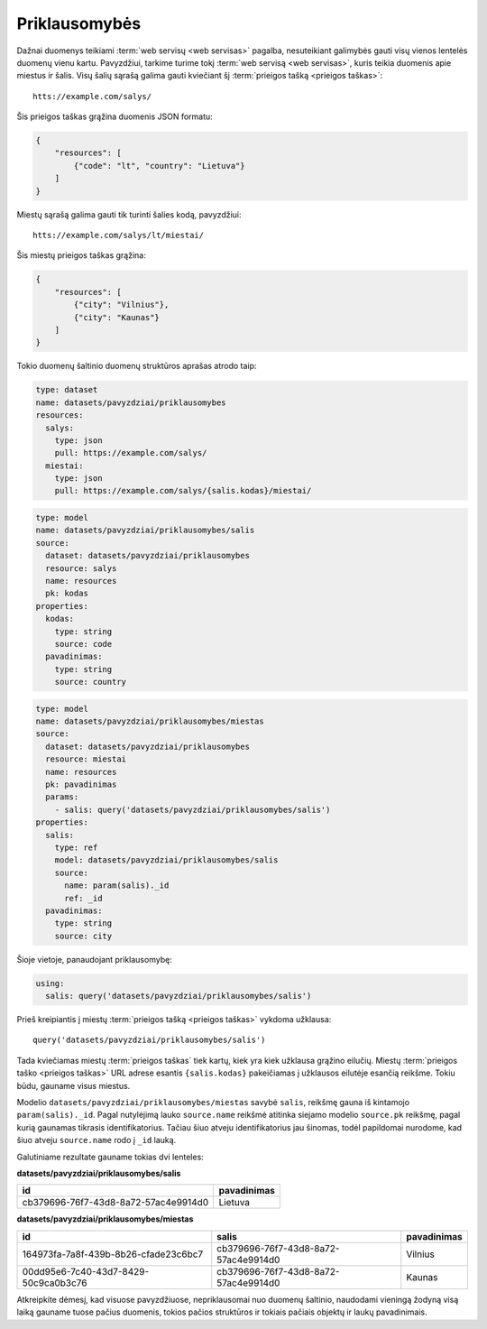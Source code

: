 .. default-role:: literal

.. _deps:

Priklausomybės
##############

Dažnai duomenys teikiami :term:`web servisų <web servisas>` pagalba,
nesuteikiant galimybės gauti visų vienos lentelės duomenų vienu kartu.
Pavyzdžiui, tarkime turime tokį :term:`web servisą <web servisas>`, kuris
teikia duomenis apie miestus ir šalis. Visų šalių sąrašą galima gauti
kviečiant šį :term:`prieigos tašką <prieigos taškas>`::

   htts://example.com/salys/

Šis prieigos taškas grąžina duomenis JSON formatu:

.. code-block:: json

   {
       "resources": [
           {"code": "lt", "country": "Lietuva"}
       ]
   }

Miestų sąrašą galima gauti tik turinti šalies kodą, pavyzdžiui::

   htts://example.com/salys/lt/miestai/

Šis miestų prieigos taškas grąžina:


.. code-block:: json

   {
       "resources": [
           {"city": "Vilnius"},
           {"city": "Kaunas"}
       ]
   }

Tokio duomenų šaltinio duomenų struktūros aprašas atrodo taip:

.. code-block:: yaml

   type: dataset
   name: datasets/pavyzdziai/priklausomybes
   resources:
     salys:
       type: json
       pull: https://example.com/salys/
     miestai:
       type: json
       pull: https://example.com/salys/{salis.kodas}/miestai/

.. code-block:: yaml

   type: model
   name: datasets/pavyzdziai/priklausomybes/salis
   source:
     dataset: datasets/pavyzdziai/priklausomybes
     resource: salys
     name: resources
     pk: kodas
   properties:
     kodas:
       type: string
       source: code
     pavadinimas:
       type: string
       source: country

.. code-block:: yaml

   type: model
   name: datasets/pavyzdziai/priklausomybes/miestas
   source:
     dataset: datasets/pavyzdziai/priklausomybes
     resource: miestai
     name: resources
     pk: pavadinimas
     params:
       - salis: query('datasets/pavyzdziai/priklausomybes/salis')
   properties:
     salis:
       type: ref
       model: datasets/pavyzdziai/priklausomybes/salis
       source:
         name: param(salis)._id
         ref: _id
     pavadinimas:
       type: string
       source: city

Šioje vietoje, panaudojant priklausomybę:

.. code-block:: yaml

   using:
     salis: query('datasets/pavyzdziai/priklausomybes/salis')

Prieš kreipiantis į miestų :term:`prieigos tašką <prieigos taškas>` vykdoma
užklausa::

   query('datasets/pavyzdziai/priklausomybes/salis')

Tada kviečiamas miestų :term:`prieigos taškas` tiek kartų, kiek yra kiek
užklausa grąžino eilučių. Miestų :term:`prieigos taško <prieigos taškas>` URL
adrese esantis `{salis.kodas}` pakeičiamas į užklausos eilutėje esančią
reikšme. Tokiu būdu, gauname visus miestus.

Modelio `datasets/pavyzdziai/priklausomybes/miestas` savybė `salis`, reikšmę
gauna iš kintamojo `param(salis)._id`. Pagal nutylėjimą lauko `source.name`
reikšmė atitinka siejamo modelio `source.pk` reikšmę, pagal kurią gaunamas
tikrasis identifikatorius. Tačiau šiuo atveju identifikatorius jau šinomas,
todėl papildomai nurodome, kad šiuo atveju `source.name` rodo į `_id` lauką.

Galutiniame rezultate gauname tokias dvi lenteles:

**datasets/pavyzdziai/priklausomybes/salis**

====================================  ===========
id                                    pavadinimas
====================================  ===========
cb379696-76f7-43d8-8a72-57ac4e9914d0  Lietuva
====================================  ===========

**datasets/pavyzdziai/priklausomybes/miestas**

====================================  ====================================  ===========
id                                    salis                                 pavadinimas
====================================  ====================================  ===========
164973fa-7a8f-439b-8b26-cfade23c6bc7  cb379696-76f7-43d8-8a72-57ac4e9914d0  Vilnius
00dd95e6-7c40-43d7-8429-50c9ca0b3c76  cb379696-76f7-43d8-8a72-57ac4e9914d0  Kaunas
====================================  ====================================  ===========

Atkreipkite dėmesį, kad visuose pavyzdžiuose, nepriklausomai nuo duomenų
šaltinio, naudodami vieningą žodyną visą laiką gauname tuose pačius duomenis,
tokios pačios struktūros ir tokiais pačiais objektų ir laukų pavadinimais.
